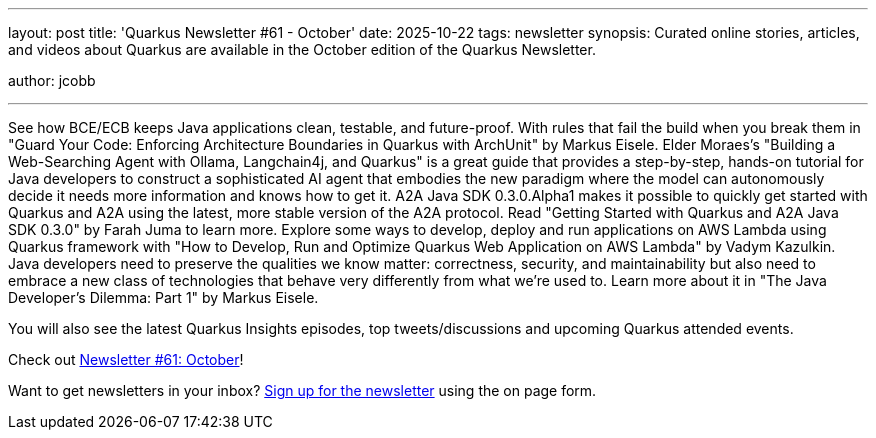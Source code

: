 ---
layout: post
title: 'Quarkus Newsletter #61 - October'
date: 2025-10-22
tags: newsletter
synopsis: Curated online stories, articles, and videos about Quarkus are available in the October edition of the Quarkus Newsletter.

author: jcobb

---

See how BCE/ECB keeps Java applications clean, testable, and future-proof. With rules that fail the build when you break them in "Guard Your Code: Enforcing Architecture Boundaries in Quarkus with ArchUnit" by Markus Eisele. Elder Moraes's "Building a Web-Searching Agent with Ollama, Langchain4j, and Quarkus" is a great guide that provides a step-by-step, hands-on tutorial for Java developers to construct a sophisticated AI agent that embodies the new paradigm where the model can autonomously decide it needs more information and knows how to get it. A2A Java SDK 0.3.0.Alpha1 makes it possible to quickly get started with Quarkus and A2A using the latest, more stable version of the A2A protocol. Read "Getting Started with Quarkus and A2A Java SDK 0.3.0" by Farah Juma to learn more. Explore some ways to develop, deploy and run applications on AWS Lambda using Quarkus framework with "How to Develop, Run and Optimize Quarkus Web Application on AWS Lambda" by Vadym Kazulkin. Java developers need to preserve the qualities we know matter: correctness, security, and maintainability but also need to embrace a new class of technologies that behave very differently from what we’re used to. Learn more about it in "The Java Developer’s Dilemma: Part 1" by Markus Eisele.

You will also see the latest Quarkus Insights episodes, top tweets/discussions and upcoming Quarkus attended events. 

Check out https://quarkus.io/newsletter/61/[Newsletter #61: October]!

Want to get newsletters in your inbox? https://quarkus.io/newsletter[Sign up for the newsletter] using the on page form.
